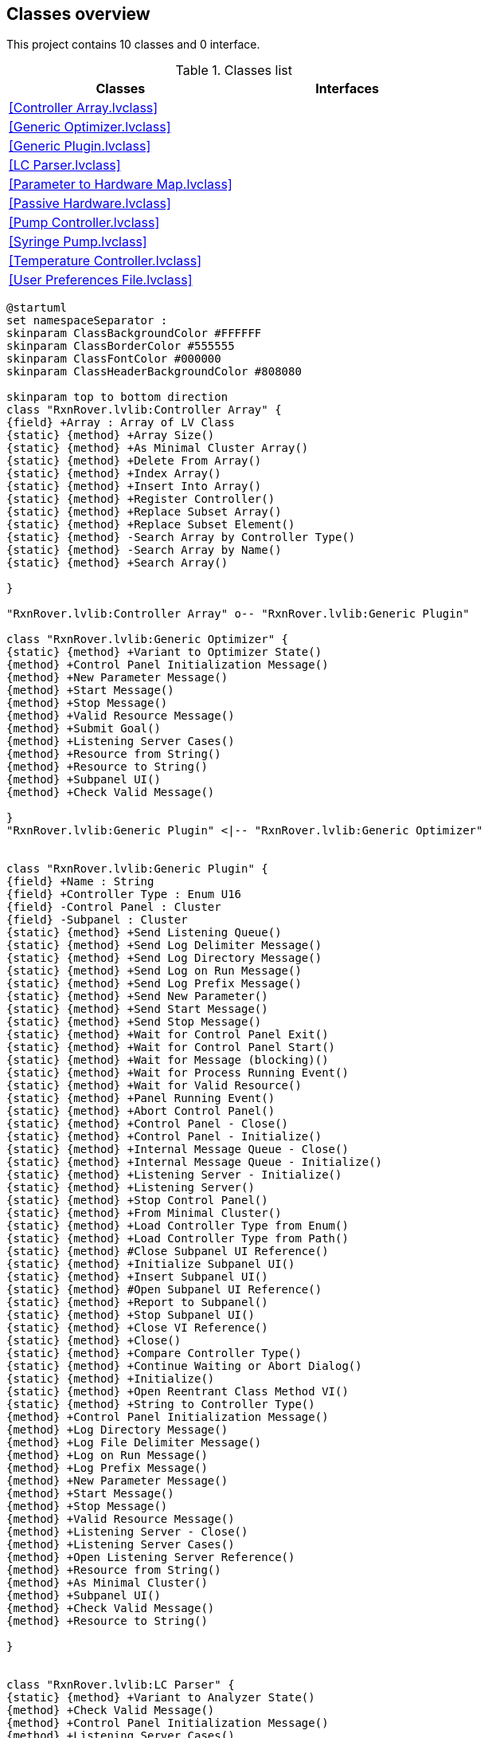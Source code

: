 == Classes overview

This project contains 10 classes and 0 interface.

.Classes list
[cols="", %autowidth, frame=all, grid=all, stripes=none]
|===
|Classes |Interfaces

|<<Controller Array.lvclass>>
|

|<<Generic Optimizer.lvclass>>
|

|<<Generic Plugin.lvclass>>
|

|<<LC Parser.lvclass>>
|

|<<Parameter to Hardware Map.lvclass>>
|

|<<Passive Hardware.lvclass>>
|

|<<Pump Controller.lvclass>>
|

|<<Syringe Pump.lvclass>>
|

|<<Temperature Controller.lvclass>>
|

|<<User Preferences File.lvclass>>
|
|===

[plantuml, format="svg", align="center"]
....
@startuml
set namespaceSeparator :
skinparam ClassBackgroundColor #FFFFFF
skinparam ClassBorderColor #555555
skinparam ClassFontColor #000000
skinparam ClassHeaderBackgroundColor #808080

skinparam top to bottom direction
class "RxnRover.lvlib:Controller Array" {
{field} +Array : Array of LV Class
{static} {method} +Array Size()
{static} {method} +As Minimal Cluster Array()
{static} {method} +Delete From Array()
{static} {method} +Index Array()
{static} {method} +Insert Into Array()
{static} {method} +Register Controller()
{static} {method} +Replace Subset Array()
{static} {method} +Replace Subset Element()
{static} {method} -Search Array by Controller Type()
{static} {method} -Search Array by Name()
{static} {method} +Search Array()

}

"RxnRover.lvlib:Controller Array" o-- "RxnRover.lvlib:Generic Plugin"

class "RxnRover.lvlib:Generic Optimizer" {
{static} {method} +Variant to Optimizer State()
{method} +Control Panel Initialization Message()
{method} +New Parameter Message()
{method} +Start Message()
{method} +Stop Message()
{method} +Valid Resource Message()
{method} +Submit Goal()
{method} +Listening Server Cases()
{method} +Resource from String()
{method} +Resource to String()
{method} +Subpanel UI()
{method} +Check Valid Message()

}
"RxnRover.lvlib:Generic Plugin" <|-- "RxnRover.lvlib:Generic Optimizer"


class "RxnRover.lvlib:Generic Plugin" {
{field} +Name : String
{field} +Controller Type : Enum U16
{field} -Control Panel : Cluster
{field} -Subpanel : Cluster
{static} {method} +Send Listening Queue()
{static} {method} +Send Log Delimiter Message()
{static} {method} +Send Log Directory Message()
{static} {method} +Send Log on Run Message()
{static} {method} +Send Log Prefix Message()
{static} {method} +Send New Parameter()
{static} {method} +Send Start Message()
{static} {method} +Send Stop Message()
{static} {method} +Wait for Control Panel Exit()
{static} {method} +Wait for Control Panel Start()
{static} {method} +Wait for Message (blocking)()
{static} {method} +Wait for Process Running Event()
{static} {method} +Wait for Valid Resource()
{static} {method} +Panel Running Event()
{static} {method} +Abort Control Panel()
{static} {method} +Control Panel - Close()
{static} {method} +Control Panel - Initialize()
{static} {method} +Internal Message Queue - Close()
{static} {method} +Internal Message Queue - Initialize()
{static} {method} +Listening Server - Initialize()
{static} {method} +Listening Server()
{static} {method} +Stop Control Panel()
{static} {method} +From Minimal Cluster()
{static} {method} +Load Controller Type from Enum()
{static} {method} +Load Controller Type from Path()
{static} {method} #Close Subpanel UI Reference()
{static} {method} +Initialize Subpanel UI()
{static} {method} +Insert Subpanel UI()
{static} {method} #Open Subpanel UI Reference()
{static} {method} +Report to Subpanel()
{static} {method} +Stop Subpanel UI()
{static} {method} +Close VI Reference()
{static} {method} +Close()
{static} {method} +Compare Controller Type()
{static} {method} +Continue Waiting or Abort Dialog()
{static} {method} +Initialize()
{static} {method} +Open Reentrant Class Method VI()
{static} {method} +String to Controller Type()
{method} +Control Panel Initialization Message()
{method} +Log Directory Message()
{method} +Log File Delimiter Message()
{method} +Log on Run Message()
{method} +Log Prefix Message()
{method} +New Parameter Message()
{method} +Start Message()
{method} +Stop Message()
{method} +Valid Resource Message()
{method} +Listening Server - Close()
{method} +Listening Server Cases()
{method} +Open Listening Server Reference()
{method} +Resource from String()
{method} +As Minimal Cluster()
{method} +Subpanel UI()
{method} +Check Valid Message()
{method} +Resource to String()

}


class "RxnRover.lvlib:LC Parser" {
{static} {method} +Variant to Analyzer State()
{method} +Check Valid Message()
{method} +Control Panel Initialization Message()
{method} +Listening Server Cases()
{method} +New Parameter Message()
{method} +Resource from String()
{method} +Resource to String()
{method} +Start Message()
{method} +Stop Message()
{method} +Subpanel UI()
{method} +Valid Resource Message()

}
"RxnRover.lvlib:Generic Plugin" <|-- "RxnRover.lvlib:LC Parser"


class "RxnRover.lvlib:Parameter to Hardware Map" {
{field} #unordered_map : Array of Cluster
{static} {method} +As Minimal Cluster()
{static} {method} +Clear()
{static} {method} +Empty()
{static} {method} +Equals()
{static} {method} +Erase (array)()
{static} {method} #Erase (index)()
{static} {method} +Erase (single)()
{static} {method} +Find (array)()
{static} {method} +Find (single)()
{static} {method} #Find Index (single)()
{static} {method} +Insert (array)()
{static} {method} +Insert (element)()
{static} {method} +Insert (key-value)()
{static} {method} #Repeat Key()
{static} {method} +Size()
{static} {method} +Swap()

}


class "RxnRover.lvlib:Passive Hardware" {
{field} +Valid Messages : Array of String
{static} {method} +Update Data Plot()
{static} {method} +Variant to Instrument State()
{method} +Check Valid Message()
{method} +Control Panel Initialization Message()
{method} +New Parameter Message()
{method} +Start Message()
{method} +Stop Message()
{method} +Subpanel UI()

}
"RxnRover.lvlib:Generic Plugin" <|-- "RxnRover.lvlib:Passive Hardware"


class "RxnRover.lvlib:Pump Controller" {
{field} +Valid Messages : Array of String
{static} {method} +Update Data Plot()
{static} {method} +Variant to Instrument State Cluster()
{method} +Check Valid Message()
{method} +Control Panel Initialization Message()
{method} +New Parameter Message()
{method} +Start Message()
{method} +Stop Message()
{method} +Subpanel UI()

}
"RxnRover.lvlib:Generic Plugin" <|-- "RxnRover.lvlib:Pump Controller"


class "RxnRover.lvlib:Syringe Pump" {
{field} -Valid Messages : Array of String
{static} {method} +Variant to Instrument State Cluster TMP()
{method} +New Parameter Message()
{method} +Subpanel UI()

}
"RxnRover.lvlib:Pump Controller" <|-- "RxnRover.lvlib:Syringe Pump"


class "RxnRover.lvlib:Temperature Controller" {
{field} +Valid Messages : Array of String
{static} {method} +Update Data Plot()
{static} {method} +Variant to Instrument State()
{method} +Check Valid Message()
{method} +Control Panel Initialization Message()
{method} +New Parameter Message()
{method} +Start Message()
{method} +Stop Message()
{method} +Subpanel UI()

}
"RxnRover.lvlib:Generic Plugin" <|-- "RxnRover.lvlib:Temperature Controller"


class "RxnRover.lvlib:User Preferences File" {
{field} +File Name : String
{field} +File Location : Path
{field} +User Preferences : Cluster
{static} {method} +Add Recent Project()
{static} {method} +Clear Recent Experiments()
{static} {method} +Convert Home Directory Tokens()
{static} {method} +Create If File Does Not Exist()
{static} {method} +Default File Name()
{static} {method} +Default File Path()
{static} {method} +DefaultUserSettings Full Path()
{static} {method} +Init()
{static} {method} +Load()
{static} {method} +Save()

}



@enduml
....

